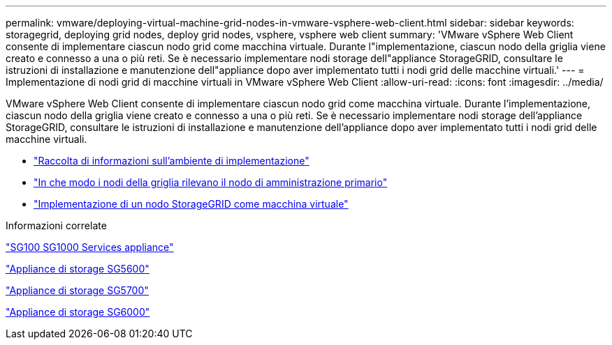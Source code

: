 ---
permalink: vmware/deploying-virtual-machine-grid-nodes-in-vmware-vsphere-web-client.html 
sidebar: sidebar 
keywords: storagegrid, deploying grid nodes, deploy grid nodes, vsphere, vsphere web client 
summary: 'VMware vSphere Web Client consente di implementare ciascun nodo grid come macchina virtuale. Durante l"implementazione, ciascun nodo della griglia viene creato e connesso a una o più reti. Se è necessario implementare nodi storage dell"appliance StorageGRID, consultare le istruzioni di installazione e manutenzione dell"appliance dopo aver implementato tutti i nodi grid delle macchine virtuali.' 
---
= Implementazione di nodi grid di macchine virtuali in VMware vSphere Web Client
:allow-uri-read: 
:icons: font
:imagesdir: ../media/


[role="lead"]
VMware vSphere Web Client consente di implementare ciascun nodo grid come macchina virtuale. Durante l'implementazione, ciascun nodo della griglia viene creato e connesso a una o più reti. Se è necessario implementare nodi storage dell'appliance StorageGRID, consultare le istruzioni di installazione e manutenzione dell'appliance dopo aver implementato tutti i nodi grid delle macchine virtuali.

* link:collecting-information-about-your-deployment-environment.html["Raccolta di informazioni sull'ambiente di implementazione"]
* link:how-grid-nodes-discover-primary-admin-node.html["In che modo i nodi della griglia rilevano il nodo di amministrazione primario"]
* link:deploying-storagegrid-node-as-virtual-machine.html["Implementazione di un nodo StorageGRID come macchina virtuale"]


.Informazioni correlate
link:../sg100-1000/index.html["SG100  SG1000 Services appliance"]

link:../sg5600/index.html["Appliance di storage SG5600"]

link:../sg5700/index.html["Appliance di storage SG5700"]

link:../sg6000/index.html["Appliance di storage SG6000"]
